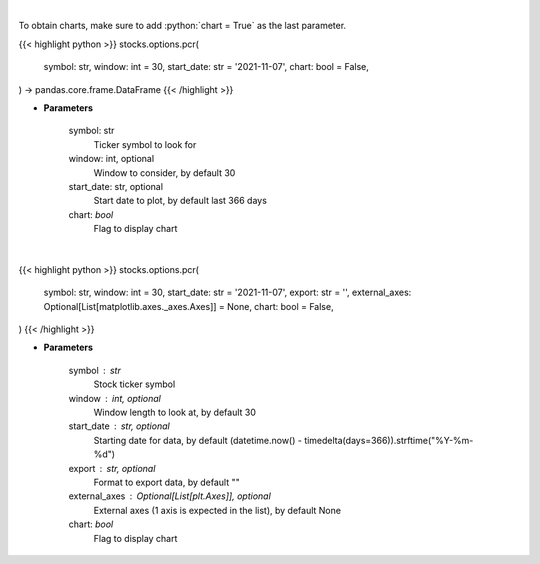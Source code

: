 .. role:: python(code)
    :language: python
    :class: highlight

|

To obtain charts, make sure to add :python:`chart = True` as the last parameter.

.. raw:: html

    <h3>
    > Getting data
    </h3>

{{< highlight python >}}
stocks.options.pcr(
    symbol: str,
    window: int = 30,
    start_date: str = '2021-11-07',
    chart: bool = False,
) -> pandas.core.frame.DataFrame
{{< /highlight >}}

.. raw:: html

    <p>
    Gets put call ratio over last time window [Source: AlphaQuery.com]
    </p>

* **Parameters**

    symbol: str
        Ticker symbol to look for
    window: int, optional
        Window to consider, by default 30
    start_date: str, optional
        Start date to plot, by default last 366 days
    chart: *bool*
       Flag to display chart


|

.. raw:: html

    <h3>
    > Getting charts
    </h3>

{{< highlight python >}}
stocks.options.pcr(
    symbol: str,
    window: int = 30,
    start_date: str = '2021-11-07',
    export: str = '',
    external_axes: Optional[List[matplotlib.axes._axes.Axes]] = None,
    chart: bool = False,
)
{{< /highlight >}}

.. raw:: html

    <p>
    Display put call ratio [Source: AlphaQuery.com]
    </p>

* **Parameters**

    symbol : str
        Stock ticker symbol
    window : int, optional
        Window length to look at, by default 30
    start_date : str, optional
        Starting date for data, by default (datetime.now() - timedelta(days=366)).strftime("%Y-%m-%d")
    export : str, optional
        Format to export data, by default ""
    external_axes : Optional[List[plt.Axes]], optional
        External axes (1 axis is expected in the list), by default None
    chart: *bool*
       Flag to display chart

